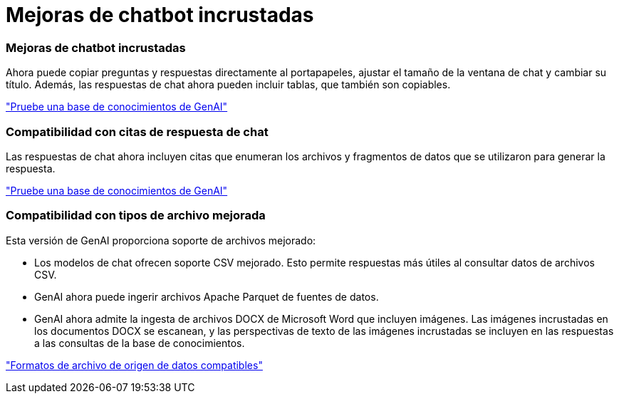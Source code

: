 = Mejoras de chatbot incrustadas
:allow-uri-read: 




=== Mejoras de chatbot incrustadas

Ahora puede copiar preguntas y respuestas directamente al portapapeles, ajustar el tamaño de la ventana de chat y cambiar su título. Además, las respuestas de chat ahora pueden incluir tablas, que también son copiables.

link:https://docs.netapp.com/us-en/workload-genai/knowledge-base/test-knowledgebase.html["Pruebe una base de conocimientos de GenAI"]



=== Compatibilidad con citas de respuesta de chat

Las respuestas de chat ahora incluyen citas que enumeran los archivos y fragmentos de datos que se utilizaron para generar la respuesta.

link:https://docs.netapp.com/us-en/workload-genai/knowledge-base/test-knowledgebase.html["Pruebe una base de conocimientos de GenAI"]



=== Compatibilidad con tipos de archivo mejorada

Esta versión de GenAI proporciona soporte de archivos mejorado:

* Los modelos de chat ofrecen soporte CSV mejorado. Esto permite respuestas más útiles al consultar datos de archivos CSV.
* GenAI ahora puede ingerir archivos Apache Parquet de fuentes de datos.
* GenAI ahora admite la ingesta de archivos DOCX de Microsoft Word que incluyen imágenes. Las imágenes incrustadas en los documentos DOCX se escanean, y las perspectivas de texto de las imágenes incrustadas se incluyen en las respuestas a las consultas de la base de conocimientos.


link:https://docs.netapp.com/us-en/workload-genai/knowledge-base/identify-data-sources-knowledge-base.html#supported-data-source-file-formats["Formatos de archivo de origen de datos compatibles"]

